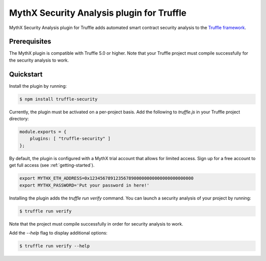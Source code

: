 MythX Security Analysis plugin for Truffle
==========================================

MythX Security Analysis plugin for Truffle adds automated smart contract security analysis to the `Truffle framework <https://truffleframework.com>`_.

Prerequisites
^^^^^^^^^^^^^

The MythX plugin is compatible with Truffle 5.0 or higher. Note that your Truffle project must compile
successfully for the security analysis to work.

Quickstart
^^^^^^^^^^

Install the plugin by running:

.. code-block:: console

  $ npm install truffle-security

Currently, the plugin must be activated on a per-project basis. Add the following to `truffle.js` in your Truffle project directory:

.. code-block:: console

  module.exports = {
      plugins: [ "truffle-security" ]
  };

By default, the plugin is configured with a MythX trial account that
allows for limited access. Sign up for a free account to get
full access (see :ref:`getting-started`).

.. code-block:: console

  export MYTHX_ETH_ADDRESS=0x1234567891235678900000000000000000000000
  export MYTHX_PASSWORD='Put your password in here!'


Installing the plugin adds the `truffle run verify` command. You can
launch a security analysis of your project by running:

.. code-block:: console

    $ truffle run verify

Note that the project must compile successfully in order for security
analysis to work.

Add the `--help` flag to display additional options:

.. code-block:: console

    $ truffle run verify --help

.. seealso::

  * `npm package <https://www.npmjs.com/package/truffle-security>`_
  * `GitHub repository <https://github.com/consensys/truffle-security>`_
  